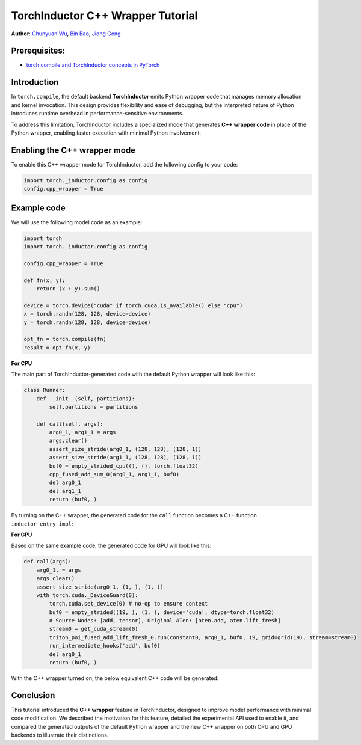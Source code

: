 TorchInductor C++ Wrapper Tutorial
==============================================================

**Author**: `Chunyuan Wu <https://github.com/chunyuan-w>`_, `Bin Bao <https://github.com/desertfire>`__, `Jiong Gong <https://github.com/jgong5>`__

Prerequisites:
----------------
-  `torch.compile and TorchInductor concepts in PyTorch <https://pytorch.org/tutorials/intermediate/torch_compile_tutorial.html>`__

Introduction
------------

In ``torch.compile``, the default backend **TorchInductor** emits Python wrapper
code that manages memory allocation and kernel invocation. This design provides
flexibility and ease of debugging, but the interpreted nature of Python
introduces runtime overhead in performance-sensitive environments.

To address this limitation, TorchInductor includes a specialized mode that
generates **C++ wrapper code** in place of the Python wrapper, enabling faster
execution with minimal Python involvement.


Enabling the C++ wrapper mode
----------------
To enable this C++ wrapper mode for TorchInductor, add the following config to your code:

.. code:: python

    import torch._inductor.config as config
    config.cpp_wrapper = True


Example code
------------

We will use the following model code as an example:

.. code:: python

    import torch
    import torch._inductor.config as config

    config.cpp_wrapper = True

    def fn(x, y):
        return (x + y).sum()

    device = torch.device("cuda" if torch.cuda.is_available() else "cpu")
    x = torch.randn(128, 128, device=device)
    y = torch.randn(128, 128, device=device)

    opt_fn = torch.compile(fn)
    result = opt_fn(x, y)


**For CPU**

The main part of TorchInductor-generated code with the default Python wrapper will look like this:

.. code:: python

    class Runner:
        def __init__(self, partitions):
            self.partitions = partitions

        def call(self, args):
            arg0_1, arg1_1 = args
            args.clear()
            assert_size_stride(arg0_1, (128, 128), (128, 1))
            assert_size_stride(arg1_1, (128, 128), (128, 1))
            buf0 = empty_strided_cpu((), (), torch.float32)
            cpp_fused_add_sum_0(arg0_1, arg1_1, buf0)
            del arg0_1
            del arg1_1
            return (buf0, )

By turning on the C++ wrapper, the generated code for the ``call`` function becomes a C++ function
``inductor_entry_impl``:

.. code:: python
    cpp_wrapper_src = (
    r'''
    #include <torch/csrc/inductor/cpp_wrapper/cpu.h>
    extern "C"  void  cpp_fused_add_sum_0(const float* in_ptr0,
                        const float* in_ptr1,
                        float* out_ptr0);
    CACHE_TORCH_DTYPE(float32);
    CACHE_TORCH_DEVICE(cpu);

    void inductor_entry_impl(
        AtenTensorHandle*
            input_handles, // array of input AtenTensorHandle; handles
                            // are stolen; the array itself is borrowed
        AtenTensorHandle*
            output_handles  // array for writing output AtenTensorHandle; handles
                            // will be stolen by the caller; the array itself is
                            // borrowed)
    ) {
        py::gil_scoped_release_simple release;

        auto inputs = steal_from_raw_handles_to_raii_handles(input_handles, 2);
        auto arg0_1 = std::move(inputs[0]);
        auto arg1_1 = std::move(inputs[1]);
        static constexpr int64_t *int_array_0=nullptr;
        AtenTensorHandle buf0_handle;
        AOTI_TORCH_ERROR_CODE_CHECK(aoti_torch_empty_strided(0, int_array_0, int_array_0, cached_torch_dtype_float32, cached_torch_device_type_cpu,  0, &buf0_handle));
        RAIIAtenTensorHandle buf0(buf0_handle);
        cpp_fused_add_sum_0((const float*)(arg0_1.data_ptr()), (const float*)(arg1_1.data_ptr()), (float*)(buf0.data_ptr()));
        arg0_1.reset();
        arg1_1.reset();
        output_handles[0] = buf0.release();
    } // inductor_entry_impl
    ...
    '''
    )

    inductor_entry = CppWrapperCodeCache.load_pybinding(
        argtypes=["std::vector<AtenTensorHandle>"],
        main_code=cpp_wrapper_src,
        device_type="cpu",
        num_outputs=1,
        kernel_code=None,
    )

    call = _wrap_func(inductor_entry)

**For GPU**

Based on the same example code, the generated code for GPU will look like this:

.. code:: python

    def call(args):
        arg0_1, = args
        args.clear()
        assert_size_stride(arg0_1, (1, ), (1, ))
        with torch.cuda._DeviceGuard(0):
            torch.cuda.set_device(0) # no-op to ensure context
            buf0 = empty_strided((19, ), (1, ), device='cuda', dtype=torch.float32)
            # Source Nodes: [add, tensor], Original ATen: [aten.add, aten.lift_fresh]
            stream0 = get_cuda_stream(0)
            triton_poi_fused_add_lift_fresh_0.run(constant0, arg0_1, buf0, 19, grid=grid(19), stream=stream0)
            run_intermediate_hooks('add', buf0)
            del arg0_1
            return (buf0, )

With the C++ wrapper turned on, the below equivalent C++ code will be generated:

.. code:: python
    inductor_entry = CppWrapperCodeCache.load_pybinding(
        argtypes=["std::vector<AtenTensorHandle>"],
        main_code=cpp_wrapper_src,
        device_type="cuda",
        num_outputs=1,
        kernel_code=None,
    )

    def _wrap_func(f):
        def g(args):
            input_tensors = [arg if isinstance(arg, torch.Tensor) else torch.tensor(arg, device='cpu') for arg in args]
            input_handles = torch._C._aoti.unsafe_alloc_void_ptrs_from_tensors(input_tensors)

            args.clear()
            del input_tensors

            output_handles = f(input_handles)
            output_tensors = torch._C._aoti.alloc_tensors_by_stealing_from_void_ptrs(output_handles)
            return output_tensors

        return g

    call = _wrap_func(inductor_entry)


Conclusion
------------

This tutorial introduced the **C++ wrapper** feature in TorchInductor, designed
to improve model performance with minimal code modification. We described the
motivation for this feature, detailed the experimental API used to enable it,
and compared the generated outputs of the default Python wrapper and the new
C++ wrapper on both CPU and GPU backends to illustrate their distinctions.
